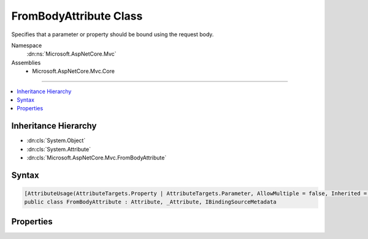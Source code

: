 

FromBodyAttribute Class
=======================






Specifies that a parameter or property should be bound using the request body.


Namespace
    :dn:ns:`Microsoft.AspNetCore.Mvc`
Assemblies
    * Microsoft.AspNetCore.Mvc.Core

----

.. contents::
   :local:



Inheritance Hierarchy
---------------------


* :dn:cls:`System.Object`
* :dn:cls:`System.Attribute`
* :dn:cls:`Microsoft.AspNetCore.Mvc.FromBodyAttribute`








Syntax
------

.. code-block:: csharp

    [AttributeUsage(AttributeTargets.Property | AttributeTargets.Parameter, AllowMultiple = false, Inherited = true)]
    public class FromBodyAttribute : Attribute, _Attribute, IBindingSourceMetadata








.. dn:class:: Microsoft.AspNetCore.Mvc.FromBodyAttribute
    :hidden:

.. dn:class:: Microsoft.AspNetCore.Mvc.FromBodyAttribute

Properties
----------

.. dn:class:: Microsoft.AspNetCore.Mvc.FromBodyAttribute
    :noindex:
    :hidden:

    
    .. dn:property:: Microsoft.AspNetCore.Mvc.FromBodyAttribute.BindingSource
    
        
        :rtype: Microsoft.AspNetCore.Mvc.ModelBinding.BindingSource
    
        
        .. code-block:: csharp
    
            public BindingSource BindingSource
            {
                get;
            }
    

